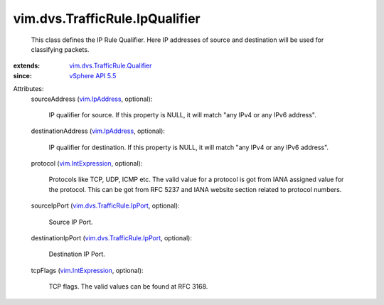 .. _vim.IpAddress: ../../../vim/IpAddress.rst

.. _vSphere API 5.5: ../../../vim/version.rst#vimversionversion9

.. _vim.IntExpression: ../../../vim/IntExpression.rst

.. _vim.dvs.TrafficRule.IpPort: ../../../vim/dvs/TrafficRule/IpPort.rst

.. _vim.dvs.TrafficRule.Qualifier: ../../../vim/dvs/TrafficRule/Qualifier.rst


vim.dvs.TrafficRule.IpQualifier
===============================
  This class defines the IP Rule Qualifier. Here IP addresses of source and destination will be used for classifying packets.
:extends: vim.dvs.TrafficRule.Qualifier_
:since: `vSphere API 5.5`_

Attributes:
    sourceAddress (`vim.IpAddress`_, optional):

       IP qualifier for source. If this property is NULL, it will match "any IPv4 or any IPv6 address".
    destinationAddress (`vim.IpAddress`_, optional):

       IP qualifier for destination. If this property is NULL, it will match "any IPv4 or any IPv6 address".
    protocol (`vim.IntExpression`_, optional):

       Protocols like TCP, UDP, ICMP etc. The valid value for a protocol is got from IANA assigned value for the protocol. This can be got from RFC 5237 and IANA website section related to protocol numbers.
    sourceIpPort (`vim.dvs.TrafficRule.IpPort`_, optional):

       Source IP Port.
    destinationIpPort (`vim.dvs.TrafficRule.IpPort`_, optional):

       Destination IP Port.
    tcpFlags (`vim.IntExpression`_, optional):

       TCP flags. The valid values can be found at RFC 3168.
